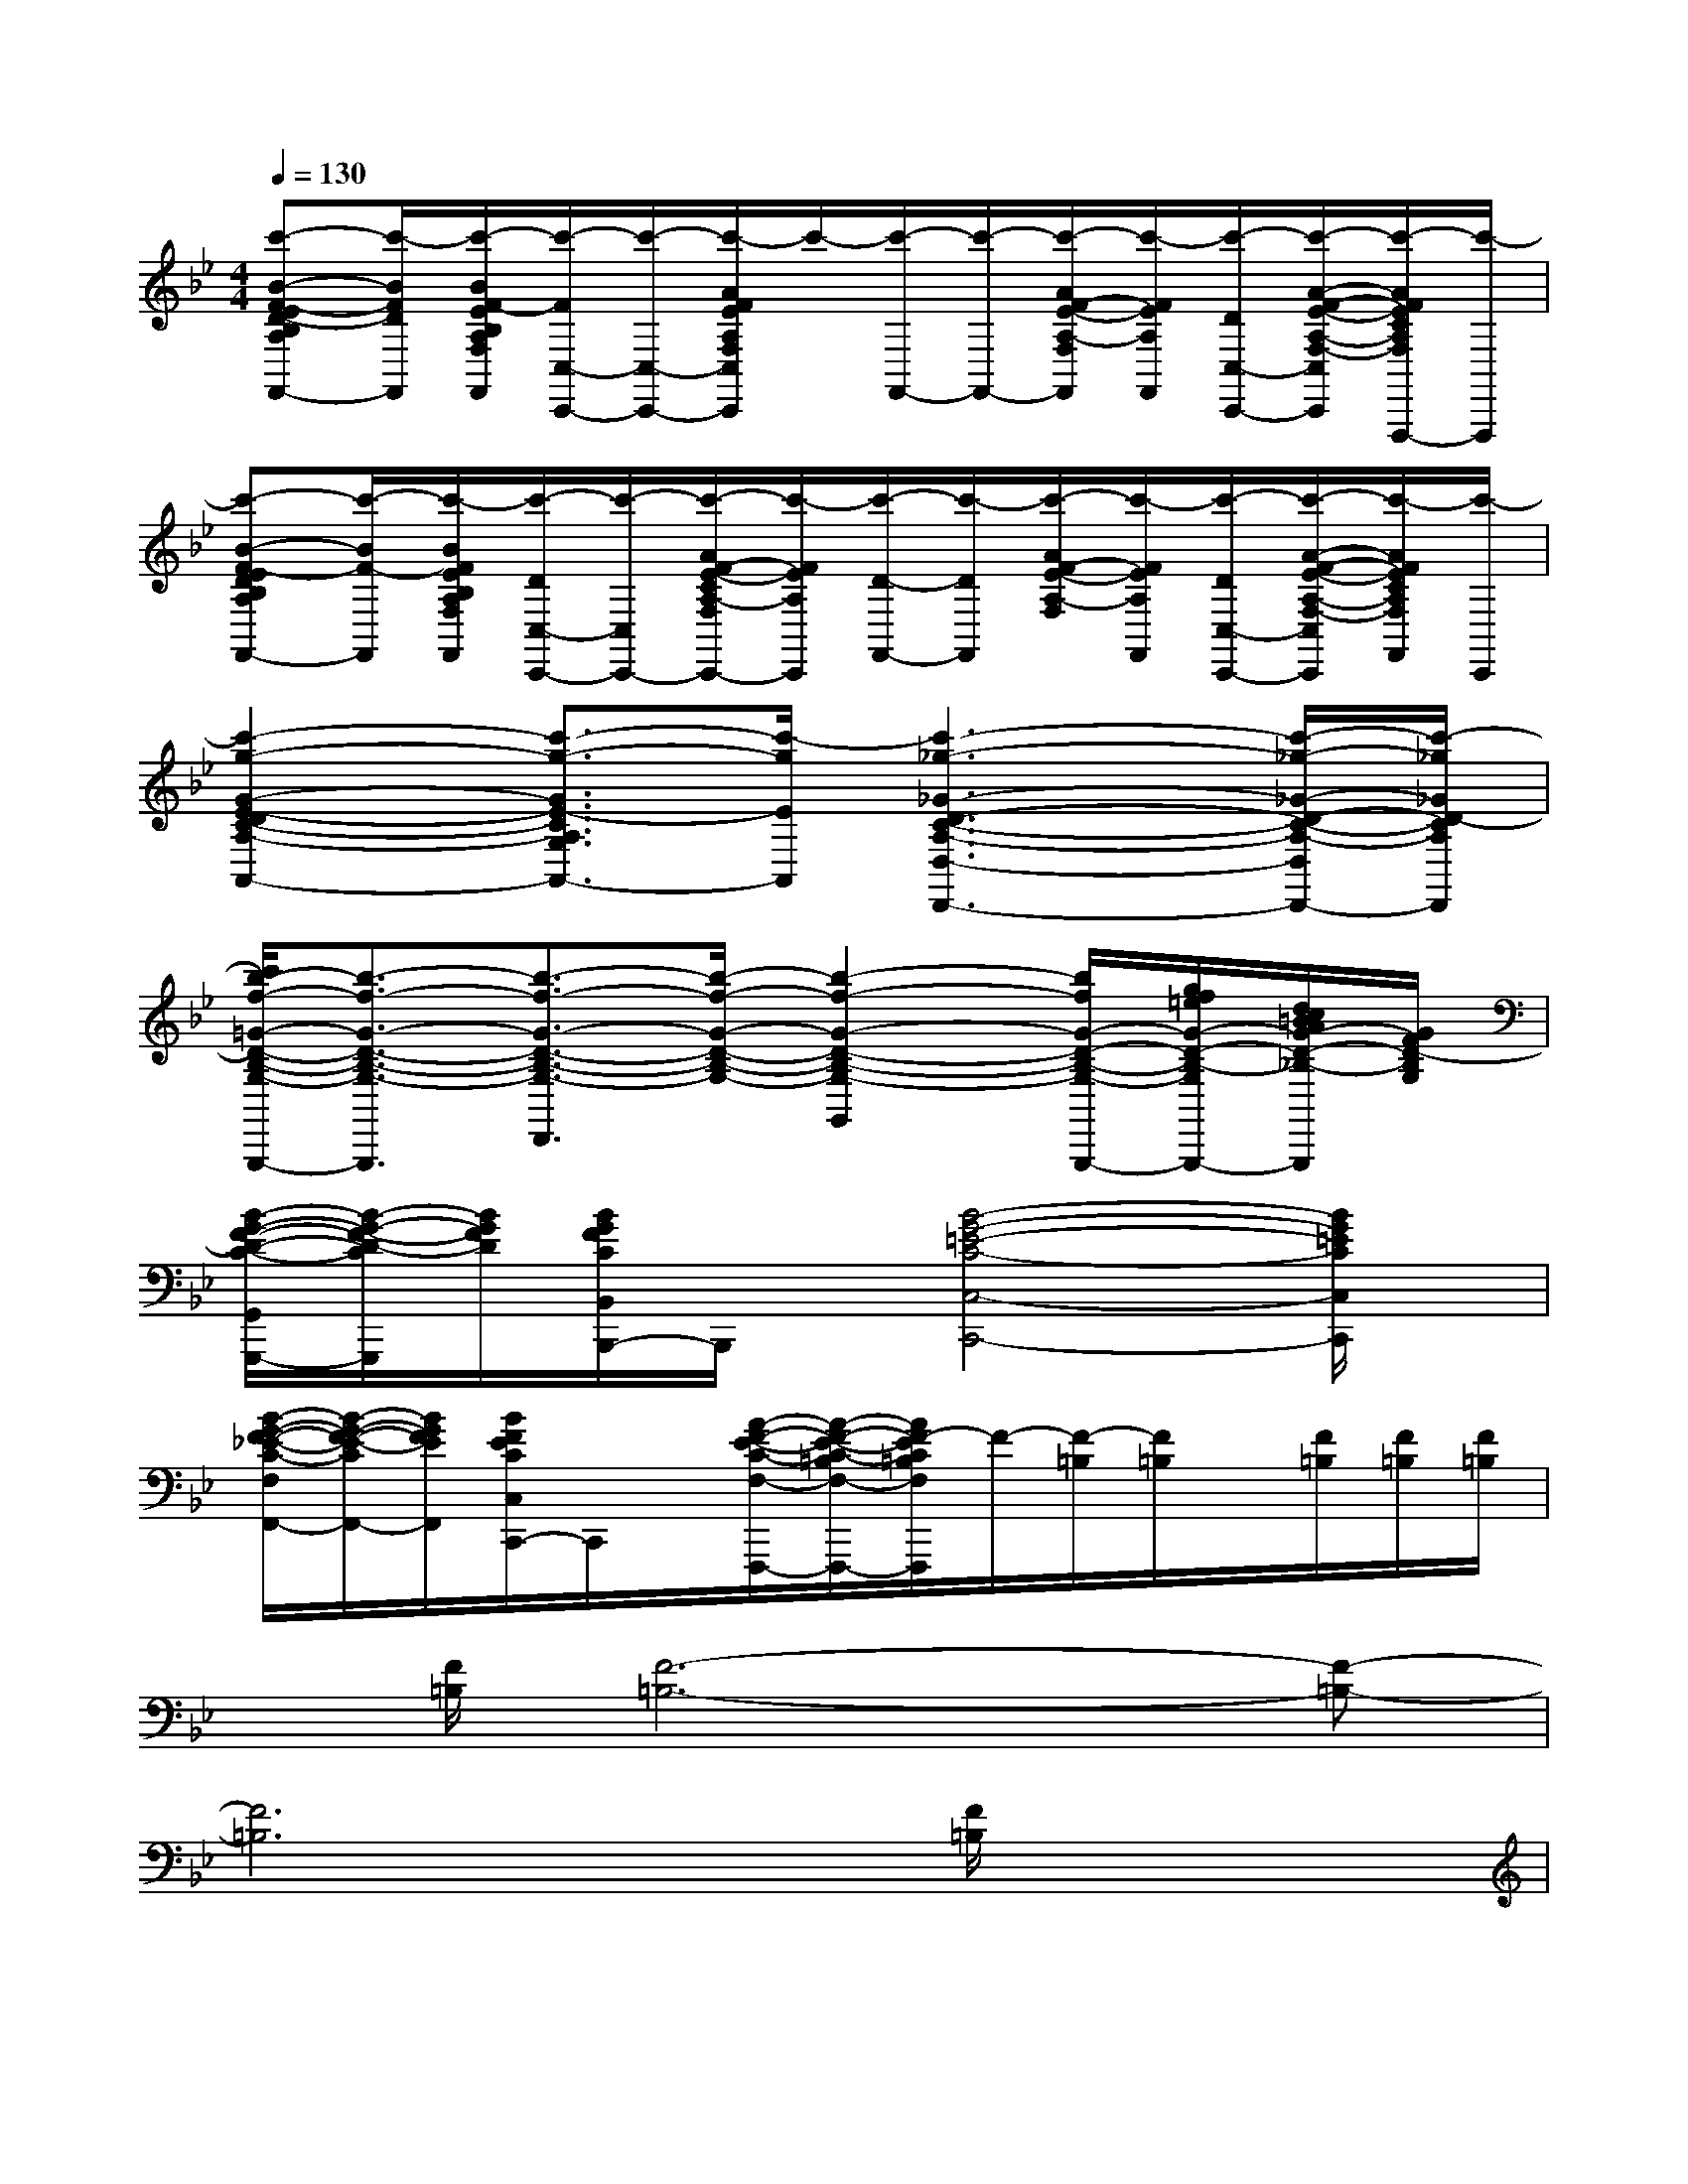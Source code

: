 X:1
T:
M:4/4
L:1/8
Q:1/4=130
K:Bb%2flats
V:1
[c'-B-F-ED-B,A,F,F,,-][c'/2-B/2F/2D/2F,,/2][c'/2-B/2F/2-E/2B,/2A,/2F,/2F,,/2][c'/2-F/2C,/2-C,,/2-][c'/2-C,/2-C,,/2-][c'/2-A/2F/2E/2A,/2F,/2C,/2C,,/2]c'/2-[c'/2-F,,/2-][c'/2-F,,/2-][c'/2-A/2F/2-E/2-A,/2-F,/2F,,/2][c'/2-F/2E/2A,/2F,,/2][c'/2-D/2C,/2-C,,/2-][c'/2-A/2-F/2-E/2-A,/2-F,/2-C,/2C,,/2][c'/2-A/2F/2E/2C/2A,/2F,/2F,,,/2-][c'/2-F,,,/2]|
[c'-B-F-EDB,A,F,F,,-][c'/2-B/2F/2-F,,/2][c'/2-B/2F/2E/2B,/2A,/2F,/2F,,/2][c'/2-D/2C,/2-C,,/2-][c'/2-C,/2C,,/2-][c'/2-A/2F/2-E/2-C/2A,/2-F,/2C,,/2-][c'/2-F/2E/2A,/2C,,/2][c'/2-D/2-F,,/2-][c'/2-D/2F,,/2][c'/2-A/2F/2-E/2-A,/2-F,/2][c'/2-F/2E/2A,/2F,,/2][c'/2-D/2C,/2-C,,/2-][c'/2-A/2-F/2-E/2-A,/2-F,/2-C,/2C,,/2][c'/2-A/2F/2E/2C/2A,/2F,/2F,,/2][c'/2-C,,/2]|
[c'2-g2-G2-E2-D2C2-A,2-G,2-A,,2-][c'3/2-g3/2-G3/2E3/2-C3/2A,3/2G,3/2A,,3/2-][c'/2-g/2E/2A,,/2][c'3-_g3-_G3-D3-C3-A,3-D,3-D,,3-][c'/2-_g/2-_G/2-D/2-C/2-A,/2-D,/2D,,/2-][c'/2-_g/2_G/2D/2-C/2A,/2D,,/2]|
[c'/2b/2-f/2-=G/2-D/2-B,/2-G,/2-G,,,/2-][b3/2-f3/2-G3/2-D3/2-B,3/2-G,3/2-G,,,3/2][b3/2-f3/2-G3/2-D3/2-B,3/2-G,3/2-D,,3/2][b/2-f/2-G/2-D/2-B,/2-G,/2-][b2-f2-G2-D2-B,2-G,2-G,,2][b/2f/2G/2-D/2-B,/2-G,/2-G,,,/2-][g/2f/2=e/2G/2-D/2-B,/2-G,/2-G,,,/2-][d/2c/2=B/2A/2G/2-D/2-_B,/2-G,/2-G,,,/2][G/2F/2D/2-B,/2G,/2]|
[B/2-G/2-F/2-D/2-C/2-G,,/2G,,,/2-][B/2-G/2-F/2-D/2-C/2G,,,/2][B/2G/2F/2D/2][B/2G/2F/2C/2B,,/2B,,,/2-]B,,,/2x/2[B4-G4-=E4-C4-C,4-C,,4-][B/2G/2=E/2C/2C,/2C,,/2]x/2|
[B/2-G/2-F/2-_E/2-C/2-F,/2F,,/2-][B/2-G/2-F/2-E/2-C/2F,,/2-][B/2G/2F/2E/2F,,/2][B/2F/2E/2C/2C,/2C,,/2-]C,,/2x/2[A/2-F/2-E/2-C/2-F,/2-F,,,/2-][A/2-F/2-E/2-C/2-=B,/2F,/2-F,,,/2-][A/2F/2-E/2C/2=B,/2F,/2F,,,/2]F/2-[F/2-=B,/2][F/2=B,/2]x/2[F/2=B,/2][F/2=B,/2][F/2=B,/2]|
x/2[F/2=B,/2][F6-=B,6-][F-=B,-]|
[F6=B,6][F/2=B,/2]x3/2|
[g'/2F/2=B,/2]x/2d'/2x/2[d'/2F/2=B,/2]x/2g'/2g'/2[F/2=B,/2]d'/2x/2d'/2[F/2=B,/2]g'/2g'/2x/2|
[g'/2F/2=B,/2]x/2d'/2x/2[d'/2F/2=B,/2]x/2g'/2g'/2[F/2=B,/2]d'/2x/2d'/2[g'/2F/2=B,/2]x/2d'/2x/2|
[g'/2F/2=B,/2]x/2d'/2x/2[d'/2F/2=B,/2]x/2g'/2g'/2[F/2=B,/2]d'/2x/2d'/2[F/2=B,/2]d'/2g'/2x/2|
[g'/2F/2=B,/2]x/2d'/2x/2[d'/2F/2=B,/2]x/2d'/2g'/2[F/2=B,/2]d'/2x/2x/2[d'/2F/2=B,/2]x/2g'/2x/2|
[g'/2F/2=B,/2]x/2d'/2x/2[d'/2F/2=B,/2]x/2g'/2g'/2[F/2=B,/2]d'/2x/2d'/2[F/2=B,/2]g'/2g'/2x/2|
[g'/2F/2=B,/2]x/2d'/2x/2[d'/2F/2=B,/2]x/2g'/2g'/2[F/2=B,/2]d'/2x/2d'/2[g'/2F/2=B,/2]x/2d'/2x/2|
[d'/2F/2=B,/2]x/2d'/2x/2[d'/2F/2=B,/2]x/2g'/2g'/2[F/2=B,/2]d'/2x/2d'/2[g'/2d'/2F/2=B,/2]x/2g'/2x/2|
[g'/2F/2=B,/2]x/2d'/2x/2[d'/2F/2=B,/2]x/2x/2g'/2[F/2=B,/2]d'/2x/2x/2[d'/2F/2=B,/2]x/2g'/2x/2